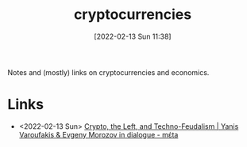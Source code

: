 :PROPERTIES:
:ID:       e78362b2-3b99-4810-a9dc-7ffedf436289
:mtime:    20230103103314 20220213172629
:ctime:    20220213172629
:END:
#+title: cryptocurrencies
#+date: [2022-02-13 Sun 11:38]
#+filetags: :cryptocurrencies::economics:

Notes and (mostly) links on cryptocurrencies and economics.

* Links
+ <2022-02-13 Sun> [[https://metacpc.org/en/crypto-blockchain/][Crypto, the Left, and Techno-Feudalism | Yanis Varoufakis & Evgeny Morozov in dialogue - mέta]]
